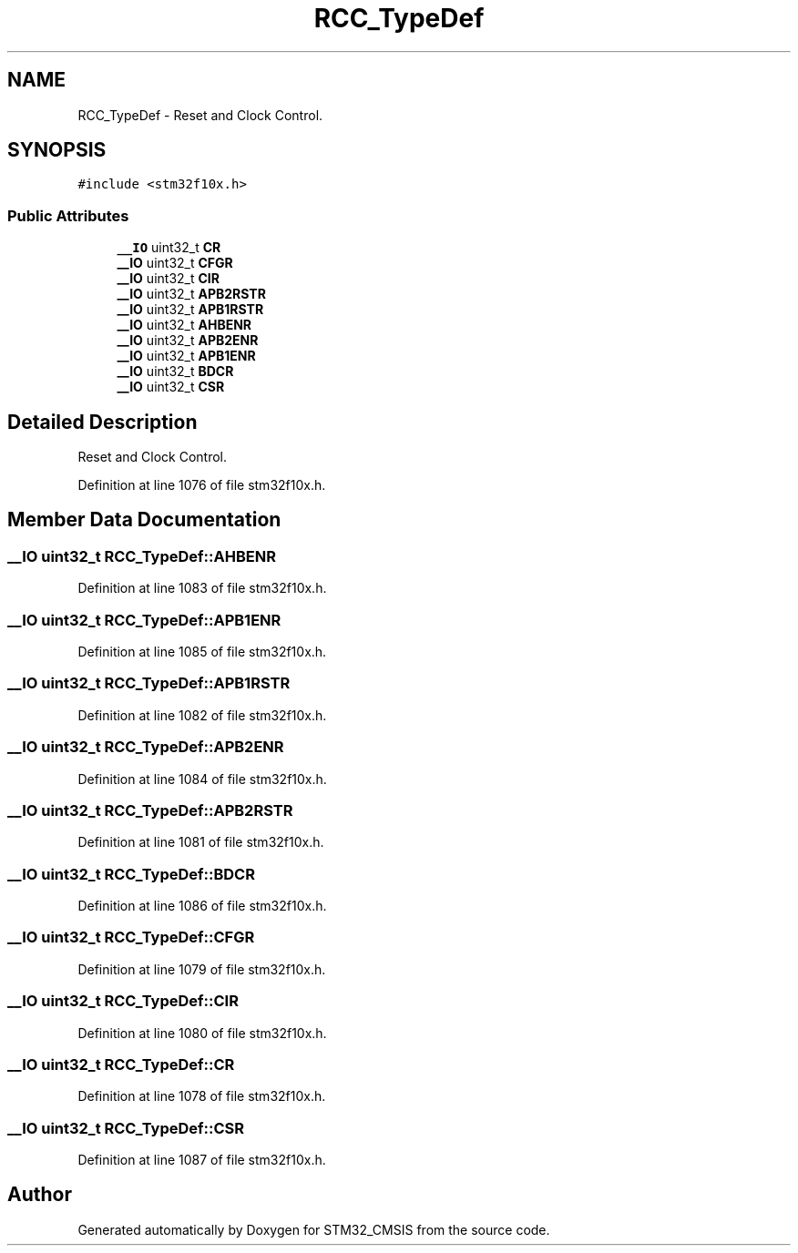 .TH "RCC_TypeDef" 3 "Sun Apr 16 2017" "STM32_CMSIS" \" -*- nroff -*-
.ad l
.nh
.SH NAME
RCC_TypeDef \- Reset and Clock Control\&.  

.SH SYNOPSIS
.br
.PP
.PP
\fC#include <stm32f10x\&.h>\fP
.SS "Public Attributes"

.in +1c
.ti -1c
.RI "\fB__IO\fP uint32_t \fBCR\fP"
.br
.ti -1c
.RI "\fB__IO\fP uint32_t \fBCFGR\fP"
.br
.ti -1c
.RI "\fB__IO\fP uint32_t \fBCIR\fP"
.br
.ti -1c
.RI "\fB__IO\fP uint32_t \fBAPB2RSTR\fP"
.br
.ti -1c
.RI "\fB__IO\fP uint32_t \fBAPB1RSTR\fP"
.br
.ti -1c
.RI "\fB__IO\fP uint32_t \fBAHBENR\fP"
.br
.ti -1c
.RI "\fB__IO\fP uint32_t \fBAPB2ENR\fP"
.br
.ti -1c
.RI "\fB__IO\fP uint32_t \fBAPB1ENR\fP"
.br
.ti -1c
.RI "\fB__IO\fP uint32_t \fBBDCR\fP"
.br
.ti -1c
.RI "\fB__IO\fP uint32_t \fBCSR\fP"
.br
.in -1c
.SH "Detailed Description"
.PP 
Reset and Clock Control\&. 
.PP
Definition at line 1076 of file stm32f10x\&.h\&.
.SH "Member Data Documentation"
.PP 
.SS "\fB__IO\fP uint32_t RCC_TypeDef::AHBENR"

.PP
Definition at line 1083 of file stm32f10x\&.h\&.
.SS "\fB__IO\fP uint32_t RCC_TypeDef::APB1ENR"

.PP
Definition at line 1085 of file stm32f10x\&.h\&.
.SS "\fB__IO\fP uint32_t RCC_TypeDef::APB1RSTR"

.PP
Definition at line 1082 of file stm32f10x\&.h\&.
.SS "\fB__IO\fP uint32_t RCC_TypeDef::APB2ENR"

.PP
Definition at line 1084 of file stm32f10x\&.h\&.
.SS "\fB__IO\fP uint32_t RCC_TypeDef::APB2RSTR"

.PP
Definition at line 1081 of file stm32f10x\&.h\&.
.SS "\fB__IO\fP uint32_t RCC_TypeDef::BDCR"

.PP
Definition at line 1086 of file stm32f10x\&.h\&.
.SS "\fB__IO\fP uint32_t RCC_TypeDef::CFGR"

.PP
Definition at line 1079 of file stm32f10x\&.h\&.
.SS "\fB__IO\fP uint32_t RCC_TypeDef::CIR"

.PP
Definition at line 1080 of file stm32f10x\&.h\&.
.SS "\fB__IO\fP uint32_t RCC_TypeDef::CR"

.PP
Definition at line 1078 of file stm32f10x\&.h\&.
.SS "\fB__IO\fP uint32_t RCC_TypeDef::CSR"

.PP
Definition at line 1087 of file stm32f10x\&.h\&.

.SH "Author"
.PP 
Generated automatically by Doxygen for STM32_CMSIS from the source code\&.
